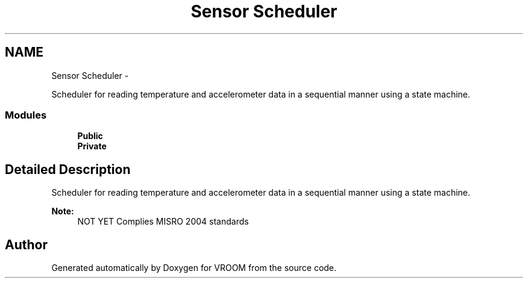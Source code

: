 .TH "Sensor Scheduler" 3 "Wed Dec 3 2014" "Version v0.01" "VROOM" \" -*- nroff -*-
.ad l
.nh
.SH NAME
Sensor Scheduler \- 
.PP
Scheduler for reading temperature and accelerometer data in a sequential manner using a state machine\&.  

.SS "Modules"

.in +1c
.ti -1c
.RI "\fBPublic\fP"
.br
.ti -1c
.RI "\fBPrivate\fP"
.br
.in -1c
.SH "Detailed Description"
.PP 
Scheduler for reading temperature and accelerometer data in a sequential manner using a state machine\&. 


.PP
\fBNote:\fP
.RS 4
NOT YET Complies MISRO 2004 standards 
.RE
.PP

.SH "Author"
.PP 
Generated automatically by Doxygen for VROOM from the source code\&.
